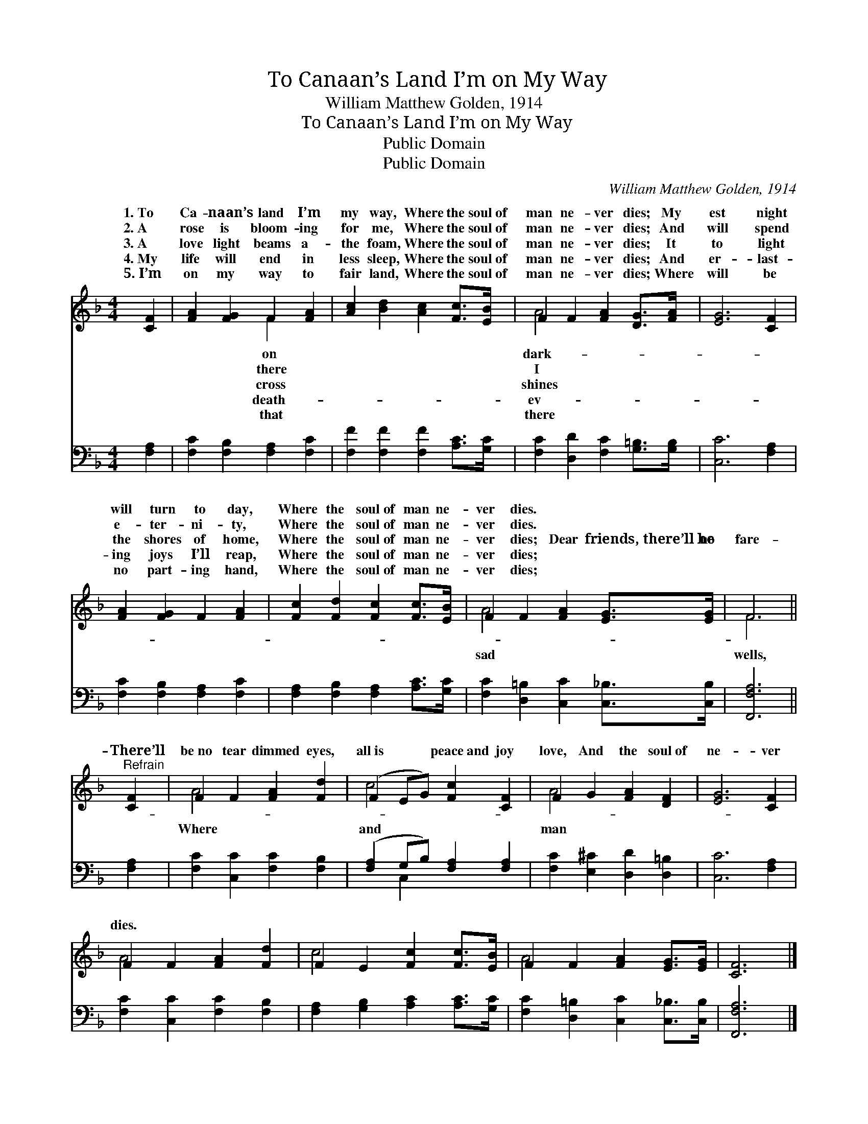 X:1
T:To Canaan’s Land I’m on My Way
T:William Matthew Golden, 1914
T:To Canaan’s Land I’m on My Way
T:Public Domain
T:Public Domain
C:William Matthew Golden, 1914
Z:Public Domain
%%score ( 1 2 ) ( 3 4 )
L:1/8
M:4/4
K:F
V:1 treble 
V:2 treble 
V:3 bass 
V:4 bass 
V:1
 [CF]2 | [FA]2 [FG]2 F2 [FA]2 | [Ac]2 [Bd]2 [Ac]2 [Fc]>[EB] | F2 F2 [FA]2 [DG]>[FA] | [EG]6 [CF]2 | %5
w: 1.~To|Ca- naan’s land I’m|my way, Where the soul~of|man ne- ver dies; My|est night|
w: 2.~A|rose is bloom- ing|for me, Where the soul~of|man ne- ver dies; And|will spend|
w: 3.~A|love light beams a-|the foam, Where the soul~of|man ne- ver dies; It|to light|
w: 4.~My|life will end in|less sleep, Where the soul~of|man ne- ver dies; And|er- last-|
w: 5.~I’m|on my way to|fair land, Where the soul~of|man ne- ver dies; Where|will be|
 [FA]2 [FG]2 F2 [FA]2 | [Fc]2 [Fd]2 [Fc]2 [Fc]>[EB] | F2 F2 [FA]2 [EG]>[EG] | F6 || %9
w: will turn to day,|Where the soul~of man ne-|ver dies. * * *||
w: e- ter- ni- ty,|Where the soul~of man ne-|ver dies. * * *||
w: the shores of home,|Where the soul~of man ne-|ver dies; Dear friends,~there’ll~be no|fare-|
w: ing joys I’ll reap,|Where the soul~of man ne-|ver dies; * * *||
w: no part- ing hand,|Where the soul~of man ne-|ver dies; * * *||
"^Refrain" [CF]2 | F2 F2 [FA]2 [Fd]2 | (F2 EG) [Fc]2 [CF]2 | F2 G2 [FA]2 [DF]2 | [EG]6 [CF]2 | %14
w: |||||
w: |||||
w: There’ll|be~no tear dimmed eyes,|all~is * * peace~and joy|love, And the soul~of|ne- ver|
w: |||||
w: |||||
 F2 F2 [FA]2 [Fd]2 | F2 E2 [Fc]2 [Fc]>[EB] | F2 F2 [FA]2 [EG]>[EG] | [CF]6 |] %18
w: ||||
w: ||||
w: dies. * * *||||
w: ||||
w: ||||
V:2
 x2 | x4 F2 x2 | x8 | A4- x4 | x8 | x8 | x8 | A4- x4 | F6 || x2 | A4- x4 | c4 x4 | A4- x4 | x8 | %14
w: |on||dark-|||||||||||
w: |there||I|||||||||||
w: |cross||shines||||sad|wells,||Where|and|man||
w: |death-||ev-|||||||||||
w: |that||there|||||||||||
 A4- x4 | c4- x4 | A4- x4 | x6 |] %18
w: ||||
w: ||||
w: ||||
w: ||||
w: ||||
V:3
 [F,A,]2 | [F,C]2 [F,B,]2 [F,A,]2 [F,C]2 | [F,F]2 [F,F]2 [F,F]2 [A,C]>[G,C] | %3
 [F,C]2 [D,D]2 [F,C]2 [G,=B,]>[G,B,] | [C,C]6 [F,A,]2 | [F,C]2 [F,B,]2 [F,A,]2 [F,C]2 | %6
 [F,A,]2 [F,B,]2 [F,A,]2 [A,C]>[G,C] | [F,C]2 [D,=B,]2 [C,C]2 [C,_B,]>[C,B,] | [F,,F,A,]6 || %9
 [F,A,]2 | [F,C]2 [C,C]2 [F,C]2 [F,B,]2 | ([F,A,]2 G,B,) [F,A,]2 [F,A,]2 | %12
 [F,C]2 [E,^C]2 [D,D]2 [D,=B,]2 | [C,C]6 [F,A,]2 | [F,C]2 [C,C]2 [F,C]2 [F,B,]2 | %15
 [F,A,]2 [G,B,]2 [A,C]2 [A,C]>[G,C] | [F,C]2 [D,=B,]2 [C,C]2 [C,_B,]>[C,B,] | [F,,F,A,]6 |] %18
V:4
 x2 | x8 | x8 | x8 | x8 | x8 | x8 | x8 | x6 || x2 | x8 | x2 C,2 x4 | x8 | x8 | x8 | x8 | x8 | x6 |] %18

